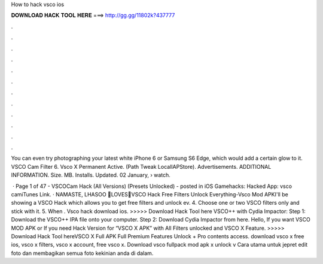 How to hack vsco ios



𝐃𝐎𝐖𝐍𝐋𝐎𝐀𝐃 𝐇𝐀𝐂𝐊 𝐓𝐎𝐎𝐋 𝐇𝐄𝐑𝐄 ===> http://gg.gg/11802k?437777



.



.



.



.



.



.



.



.



.



.



.



.

You can even try photographing your latest white iPhone 6 or Samsung S6 Edge, which would add a certain glow to it. VSCO Cam Filter  6. Vsco X Permanent Active. (Path Tweak LocalIAPStore). Advertisements. ADDITIONAL INFORMATION. Size. MB. Installs. Updated. 02 January,   › watch.

 · Page 1 of 47 - VSCOCam Hack (All Versions) (Presets Unlocked) - posted in iOS Gamehacks: Hacked App: vsco camiTunes Link. · NAMASTE, LHASOO 🙏LOVES💖VSCO Hack Free Filters Unlock Everything-Vsco Mod APKI'll be showing a VSCO Hack which allows you to get free filters and unlock ev. 4. Choose one or two VSCO filters only and stick with it. 5. When . Vsco hack download ios. >>>>> Download Hack Tool here VSCO++ with Cydia Impactor: Step 1: Download the VSCO++ IPA file onto your computer. Step 2: Download Cydia Impactor from here. Hello, If you want VSCO MOD APK or If you need Hack Version for “VSCO X APK” with All Filters unlocked and VSCO X Feature. >>>>> Download Hack Tool hereVSCO X Full APK Full Premium Features Unlock + Pro contents access. download vsco x free ios, vsco x filters, vsco x account, free vsco x. Download vsco fullpack mod apk x unlock v Cara utama untuk jepret edit foto dan membagikan semua foto kekinian anda di dalam.
